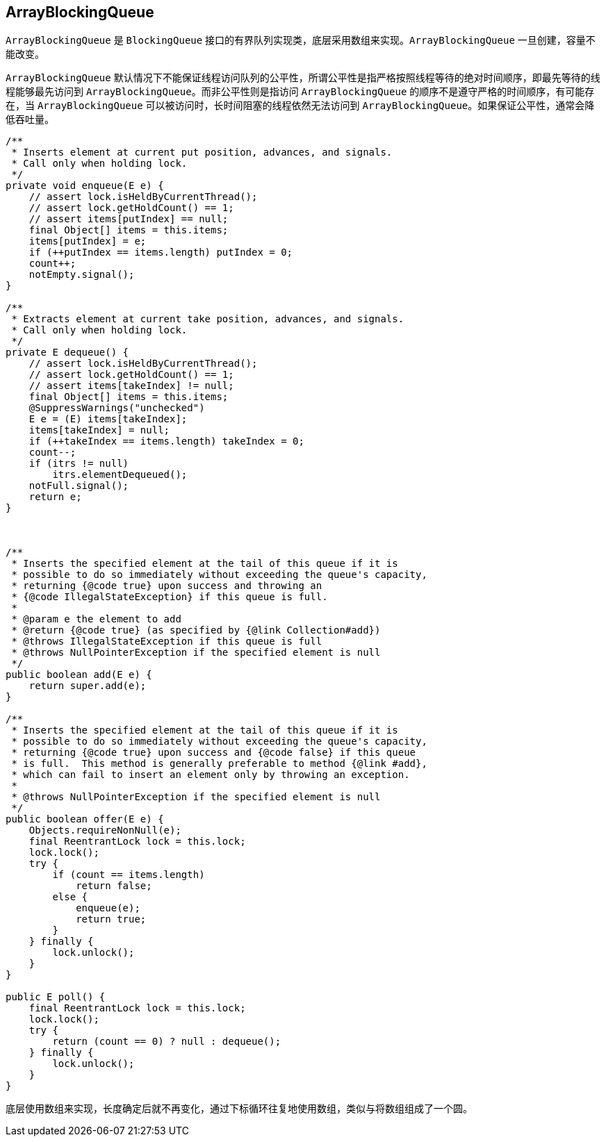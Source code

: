 == ArrayBlockingQueue

`ArrayBlockingQueue` 是 `BlockingQueue` 接口的有界队列实现类，底层采用数组来实现。`ArrayBlockingQueue` 一旦创建，容量不能改变。

`ArrayBlockingQueue` 默认情况下不能保证线程访问队列的公平性，所谓公平性是指严格按照线程等待的绝对时间顺序，即最先等待的线程能够最先访问到 `ArrayBlockingQueue`。而非公平性则是指访问 `ArrayBlockingQueue` 的顺序不是遵守严格的时间顺序，有可能存在，当 `ArrayBlockingQueue` 可以被访问时，长时间阻塞的线程依然无法访问到 `ArrayBlockingQueue`。如果保证公平性，通常会降低吞吐量。

[source,java,{source_attr}]
----
/**
 * Inserts element at current put position, advances, and signals.
 * Call only when holding lock.
 */
private void enqueue(E e) {
    // assert lock.isHeldByCurrentThread();
    // assert lock.getHoldCount() == 1;
    // assert items[putIndex] == null;
    final Object[] items = this.items;
    items[putIndex] = e;
    if (++putIndex == items.length) putIndex = 0;
    count++;
    notEmpty.signal();
}

/**
 * Extracts element at current take position, advances, and signals.
 * Call only when holding lock.
 */
private E dequeue() {
    // assert lock.isHeldByCurrentThread();
    // assert lock.getHoldCount() == 1;
    // assert items[takeIndex] != null;
    final Object[] items = this.items;
    @SuppressWarnings("unchecked")
    E e = (E) items[takeIndex];
    items[takeIndex] = null;
    if (++takeIndex == items.length) takeIndex = 0;
    count--;
    if (itrs != null)
        itrs.elementDequeued();
    notFull.signal();
    return e;
}



/**
 * Inserts the specified element at the tail of this queue if it is
 * possible to do so immediately without exceeding the queue's capacity,
 * returning {@code true} upon success and throwing an
 * {@code IllegalStateException} if this queue is full.
 *
 * @param e the element to add
 * @return {@code true} (as specified by {@link Collection#add})
 * @throws IllegalStateException if this queue is full
 * @throws NullPointerException if the specified element is null
 */
public boolean add(E e) {
    return super.add(e);
}

/**
 * Inserts the specified element at the tail of this queue if it is
 * possible to do so immediately without exceeding the queue's capacity,
 * returning {@code true} upon success and {@code false} if this queue
 * is full.  This method is generally preferable to method {@link #add},
 * which can fail to insert an element only by throwing an exception.
 *
 * @throws NullPointerException if the specified element is null
 */
public boolean offer(E e) {
    Objects.requireNonNull(e);
    final ReentrantLock lock = this.lock;
    lock.lock();
    try {
        if (count == items.length)
            return false;
        else {
            enqueue(e);
            return true;
        }
    } finally {
        lock.unlock();
    }
}

public E poll() {
    final ReentrantLock lock = this.lock;
    lock.lock();
    try {
        return (count == 0) ? null : dequeue();
    } finally {
        lock.unlock();
    }
}
----

底层使用数组来实现，长度确定后就不再变化，通过下标循环往复地使用数组，类似与将数组组成了一个圆。

